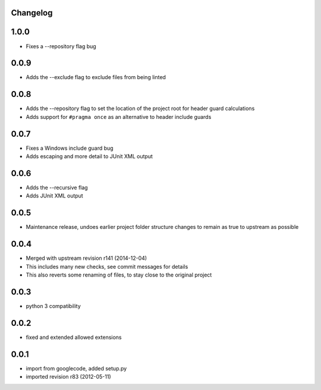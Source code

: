 Changelog
---------

1.0.0
-----

* Fixes a --repository flag bug

0.0.9
-----

* Adds the --exclude flag to exclude files from being linted

0.0.8
-----

* Adds the --repository flag to set the location of the project root for header guard calculations
* Adds support for ``#pragma once`` as an alternative to header include guards

0.0.7
-----

* Fixes a Windows include guard bug
* Adds escaping and more detail to JUnit XML output

0.0.6
-----

* Adds the --recursive flag
* Adds JUnit XML output

0.0.5
-----

* Maintenance release, undoes earlier project folder structure changes to remain as true to upstream as possible

0.0.4
-----

* Merged with upstream revision r141 (2014-12-04)
* This includes many new checks, see commit messages for details
* This also reverts some renaming of files, to stay close to the original project


0.0.3
-----

* python 3 compatibility

0.0.2
-----

* fixed and extended allowed extensions

0.0.1
-----

* import from googlecode, added setup.py
* imported revision r83 (2012-05-11)
